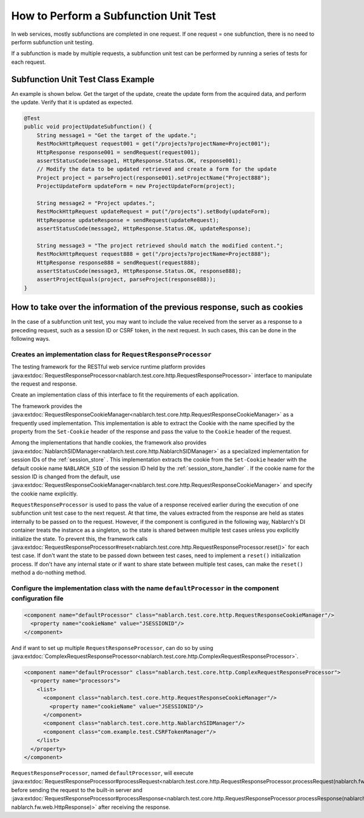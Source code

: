 ======================================
How to Perform a Subfunction Unit Test
======================================

In web services, mostly subfunctions are completed in one request. If one request = one subfunction, there is no need to perform subfunction unit testing.

If a subfunction is made by multiple requests, a subfunction unit test can be performed by running a series of tests for each request.

Subfunction Unit Test Class Example
-----------------------------------

An example is shown below. Get the target of the update, create the update form from the acquired data, and perform the update. Verify that it is updated as expected.

.. code-block:: java

    @Test
    public void projectUpdateSubfunction() {
        String message1 = "Get the target of the update.";
        RestMockHttpRequest request001 = get("/projects?projectName=Project001");
        HttpResponse response001 = sendRequest(request001);
        assertStatusCode(message1, HttpResponse.Status.OK, response001);
        // Modify the data to be updated retrieved and create a form for the update
        Project project = parseProject(response001).setProjectName("Project888");
        ProjectUpdateForm updateForm = new ProjectUpdateForm(project);

        String message2 = "Project updates.";
        RestMockHttpRequest updateRequest = put("/projects").setBody(updateForm);
        HttpResponse updateResponse = sendRequest(updateRequest);
        assertStatusCode(message2, HttpResponse.Status.OK, updateResponse);

        String message3 = "The project retrieved should match the modified content.";
        RestMockHttpRequest request888 = get("/projects?projectName=Project888");
        HttpResponse response888 = sendRequest(request888);
        assertStatusCode(message3, HttpResponse.Status.OK, response888);
        assertProjectEquals(project, parseProject(response888));
    }

How to take over the information of the previous response, such as cookies
--------------------------------------------------------------------------
In the case of a subfunction unit test, you may want to include the value received from the server as a response to a preceding request, such as a session ID or CSRF token,
in the next request.
In such cases, this can be done in the following ways.

Creates an implementation class for ``RequestResponseProcessor``
****************************************************************
The testing framework for the RESTful web service runtime platform provides :java:extdoc:`RequestResponseProcessor<nablarch.test.core.http.RequestResponseProcessor>` interface
to manipulate the request and response.

Create an implementation class of this interface to fit the requirements of each application.

The framework provides the :java:extdoc:`RequestResponseCookieManager<nablarch.test.core.http.RequestResponseCookieManager>` as a frequently used implementation.
This implementation is able to extract the Cookie with the name specified by the property from the ``Set-Cookie`` header of the response and pass the value to the ``Cookie`` header of the request.

Among the implementations that handle cookies, the framework also provides :java:extdoc:`NablarchSIDManager<nablarch.test.core.http.NablarchSIDManager>` as a specialized implementation for session IDs of the :ref:`session_store` .
This implementation extracts the cookie from the ``Set-Cookie`` header with the default cookie name ``NABLARCH_SID`` of the session ID held by the :ref:`session_store_handler` .
If the cookie name for the session ID is changed from the default, use :java:extdoc:`RequestResponseCookieManager<nablarch.test.core.http.RequestResponseCookieManager>` and specify the cookie name explicitly.

``RequestResponseProcessor`` is used to pass the value of a response received earlier during the execution of one subfunction unit test case to the next request.
At that time, the values extracted from the response are held as states internally to be passed on to the request.
However, if the component is configured in the following way, Nablarch's DI container treats the instance as a singleton,
so the state is shared between multiple test cases unless you explicitly initialize the state.
To prevent this, the framework calls :java:extdoc:`RequestResponseProcessor#reset<nablarch.test.core.http.RequestResponseProcessor.reset()>` for each test case.
If don't want the state to be passed down between test cases, need to implement a ``reset()`` initialization process.
If don't have any internal state or if want to share state between multiple test cases, can make the ``reset()`` method a do-nothing method.

Configure the implementation class with the name ``defaultProcessor`` in the component configuration file
*********************************************************************************************************
.. code-block:: xml

  <component name="defaultProcessor" class="nablarch.test.core.http.RequestResponseCookieManager"/>
    <property name="cookieName" value="JSESSIONID"/>
  </component>


And if want to set up multiple ``RequestResponseProcessor``, can do so by using :java:extdoc:`ComplexRequestResponseProcessor<nablarch.test.core.http.ComplexRequestResponseProcessor>`.

.. code-block:: xml

  <component name="defaultProcessor" class="nablarch.test.core.http.ComplexRequestResponseProcessor">
    <property name="processors">
      <list>
        <component class="nablarch.test.core.http.RequestResponseCookieManager"/>
          <property name="cookieName" value="JSESSIONID"/>
        </component>
        <component class="nablarch.test.core.http.NablarchSIDManager"/>
        <component class="com.example.test.CSRFTokenManager"/>
      </list>
    </property>
  </component>

``RequestResponseProcessor``, named ``defaultProcessor``, will execute :java:extdoc:`RequestResponseProcessor#processRequest<nablarch.test.core.http.RequestResponseProcessor.processRequest(nablarch.fw.web.HttpRequest)>`
before sending the request to the built-in server and :java:extdoc:`RequestResponseProcessor#processResponse<nablarch.test.core.http.RequestResponseProcessor.processResponse(nablarch.fw.web.HttpRequest-nablarch.fw.web.HttpResponse)>`
after receiving the response.
